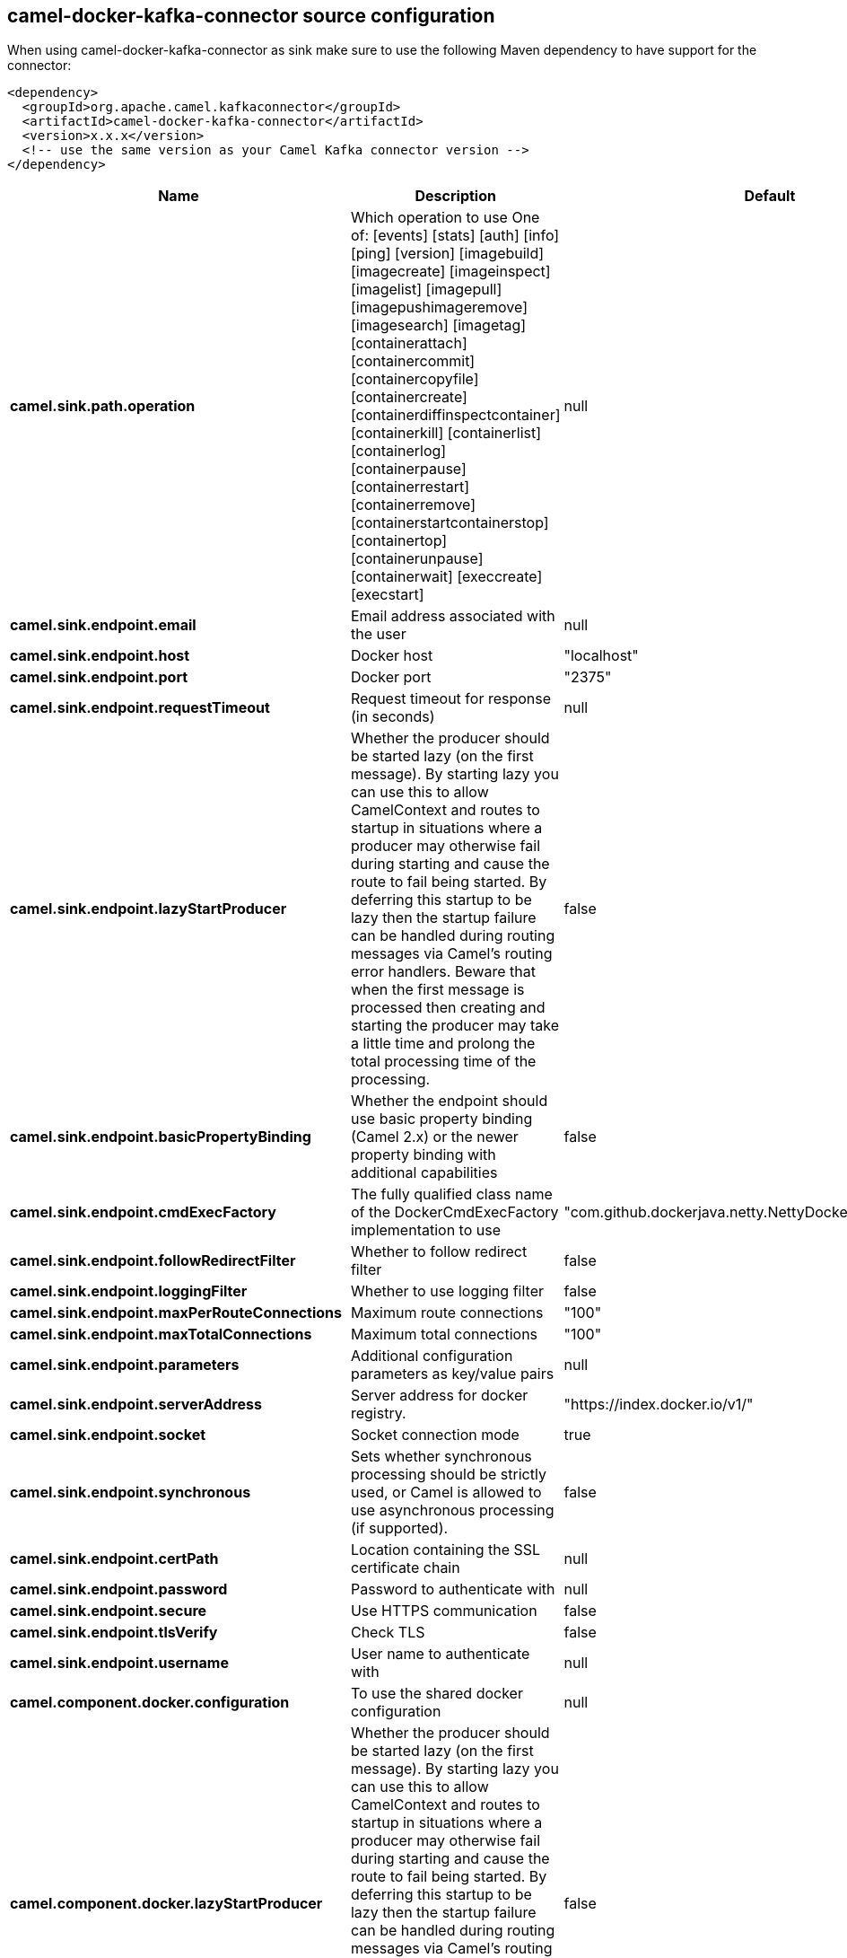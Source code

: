 // kafka-connector options: START
== camel-docker-kafka-connector source configuration

When using camel-docker-kafka-connector as sink make sure to use the following Maven dependency to have support for the connector:

[source,xml]
----
<dependency>
  <groupId>org.apache.camel.kafkaconnector</groupId>
  <artifactId>camel-docker-kafka-connector</artifactId>
  <version>x.x.x</version>
  <!-- use the same version as your Camel Kafka connector version -->
</dependency>
----


[width="100%",cols="2,5,^1,2",options="header"]
|===
| Name | Description | Default | Priority
| *camel.sink.path.operation* | Which operation to use One of: [events] [stats] [auth] [info] [ping] [version] [imagebuild] [imagecreate] [imageinspect] [imagelist] [imagepull] [imagepushimageremove] [imagesearch] [imagetag] [containerattach] [containercommit] [containercopyfile] [containercreate] [containerdiffinspectcontainer] [containerkill] [containerlist] [containerlog] [containerpause] [containerrestart] [containerremove] [containerstartcontainerstop] [containertop] [containerunpause] [containerwait] [execcreate] [execstart] | null | ConfigDef.Importance.HIGH
| *camel.sink.endpoint.email* | Email address associated with the user | null | ConfigDef.Importance.MEDIUM
| *camel.sink.endpoint.host* | Docker host | "localhost" | ConfigDef.Importance.HIGH
| *camel.sink.endpoint.port* | Docker port | "2375" | ConfigDef.Importance.MEDIUM
| *camel.sink.endpoint.requestTimeout* | Request timeout for response (in seconds) | null | ConfigDef.Importance.MEDIUM
| *camel.sink.endpoint.lazyStartProducer* | Whether the producer should be started lazy (on the first message). By starting lazy you can use this to allow CamelContext and routes to startup in situations where a producer may otherwise fail during starting and cause the route to fail being started. By deferring this startup to be lazy then the startup failure can be handled during routing messages via Camel's routing error handlers. Beware that when the first message is processed then creating and starting the producer may take a little time and prolong the total processing time of the processing. | false | ConfigDef.Importance.MEDIUM
| *camel.sink.endpoint.basicPropertyBinding* | Whether the endpoint should use basic property binding (Camel 2.x) or the newer property binding with additional capabilities | false | ConfigDef.Importance.MEDIUM
| *camel.sink.endpoint.cmdExecFactory* | The fully qualified class name of the DockerCmdExecFactory implementation to use | "com.github.dockerjava.netty.NettyDockerCmdExecFactory" | ConfigDef.Importance.MEDIUM
| *camel.sink.endpoint.followRedirectFilter* | Whether to follow redirect filter | false | ConfigDef.Importance.MEDIUM
| *camel.sink.endpoint.loggingFilter* | Whether to use logging filter | false | ConfigDef.Importance.MEDIUM
| *camel.sink.endpoint.maxPerRouteConnections* | Maximum route connections | "100" | ConfigDef.Importance.MEDIUM
| *camel.sink.endpoint.maxTotalConnections* | Maximum total connections | "100" | ConfigDef.Importance.MEDIUM
| *camel.sink.endpoint.parameters* | Additional configuration parameters as key/value pairs | null | ConfigDef.Importance.MEDIUM
| *camel.sink.endpoint.serverAddress* | Server address for docker registry. | "https://index.docker.io/v1/" | ConfigDef.Importance.MEDIUM
| *camel.sink.endpoint.socket* | Socket connection mode | true | ConfigDef.Importance.MEDIUM
| *camel.sink.endpoint.synchronous* | Sets whether synchronous processing should be strictly used, or Camel is allowed to use asynchronous processing (if supported). | false | ConfigDef.Importance.MEDIUM
| *camel.sink.endpoint.certPath* | Location containing the SSL certificate chain | null | ConfigDef.Importance.MEDIUM
| *camel.sink.endpoint.password* | Password to authenticate with | null | ConfigDef.Importance.MEDIUM
| *camel.sink.endpoint.secure* | Use HTTPS communication | false | ConfigDef.Importance.MEDIUM
| *camel.sink.endpoint.tlsVerify* | Check TLS | false | ConfigDef.Importance.MEDIUM
| *camel.sink.endpoint.username* | User name to authenticate with | null | ConfigDef.Importance.MEDIUM
| *camel.component.docker.configuration* | To use the shared docker configuration | null | ConfigDef.Importance.MEDIUM
| *camel.component.docker.lazyStartProducer* | Whether the producer should be started lazy (on the first message). By starting lazy you can use this to allow CamelContext and routes to startup in situations where a producer may otherwise fail during starting and cause the route to fail being started. By deferring this startup to be lazy then the startup failure can be handled during routing messages via Camel's routing error handlers. Beware that when the first message is processed then creating and starting the producer may take a little time and prolong the total processing time of the processing. | false | ConfigDef.Importance.MEDIUM
| *camel.component.docker.basicPropertyBinding* | Whether the component should use basic property binding (Camel 2.x) or the newer property binding with additional capabilities | false | ConfigDef.Importance.MEDIUM
|===


// kafka-connector options: END
